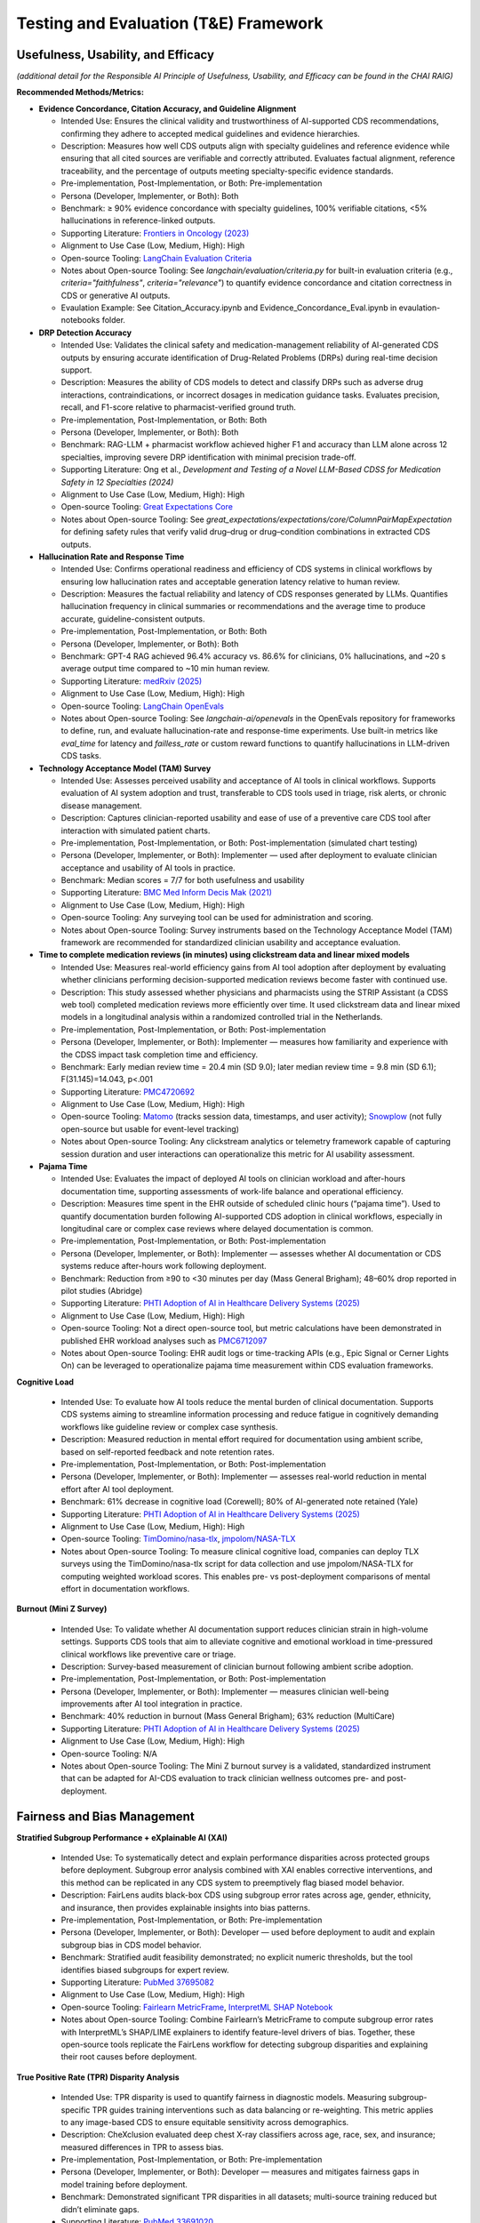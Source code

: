 Testing and Evaluation (T&E) Framework
======================================


Usefulness, Usability, and Efficacy
~~~~~~~~~~~~~~~~~~~~~~~~~~~~~~~~~~~

*(additional detail for the Responsible AI Principle of Usefulness,
Usability, and Efficacy can be found in the CHAI RAIG)*

**Recommended Methods/Metrics:**

- **Evidence Concordance, Citation Accuracy, and Guideline Alignment**

  - Intended Use: Ensures the clinical validity and trustworthiness of AI-supported CDS recommendations, confirming they adhere to accepted medical guidelines and evidence hierarchies.
  - Description: Measures how well CDS outputs align with specialty guidelines and reference evidence while ensuring that all cited sources are verifiable and correctly attributed. Evaluates factual alignment, reference traceability, and the percentage of outputs meeting specialty-specific evidence standards.
  - Pre-implementation, Post-Implementation, or Both: Pre-implementation
  - Persona (Developer, Implementer, or Both): Both
  - Benchmark: ≥ 90% evidence concordance with specialty guidelines, 100% verifiable citations, <5% hallucinations in reference-linked outputs.
  - Supporting Literature: `Frontiers in Oncology (2023) <https://www.frontiersin.org/journals/oncology/articles/10.3389/fonc.2023.1224347/full>`__
  - Alignment to Use Case (Low, Medium, High): High
  - Open-source Tooling: `LangChain Evaluation Criteria <https://github.com/langchain-ai/langchain/tree/master/libs/langchain/langchain_classic/evaluation/criteria>`__
  - Notes about Open-source Tooling: See `langchain/evaluation/criteria.py` for built-in evaluation criteria (e.g., `criteria="faithfulness"`, `criteria="relevance"`) to quantify evidence concordance and citation correctness in CDS or generative AI outputs.
  - Evaulation Example: See Citation_Accuracy.ipynb and Evidence_Concordance_Eval.ipynb in evaulation-notebooks folder.


- **DRP Detection Accuracy**

  - Intended Use: Validates the clinical safety and medication-management reliability of AI-generated CDS outputs by ensuring accurate identification of Drug-Related Problems (DRPs) during real-time decision support.
  - Description: Measures the ability of CDS models to detect and classify DRPs such as adverse drug interactions, contraindications, or incorrect dosages in medication guidance tasks. Evaluates precision, recall, and F1-score relative to pharmacist-verified ground truth.
  - Pre-implementation, Post-Implementation, or Both: Both
  - Persona (Developer, Implementer, or Both): Both
  - Benchmark: RAG-LLM + pharmacist workflow achieved higher F1 and accuracy than LLM alone across 12 specialties, improving severe DRP identification with minimal precision trade-off.
  - Supporting Literature: Ong et al., *Development and Testing of a Novel LLM-Based CDSS for Medication Safety in 12 Specialties (2024)*
  - Alignment to Use Case (Low, Medium, High): High
  - Open-source Tooling: `Great Expectations Core <https://github.com/great-expectations/great_expectations/tree/develop/great_expectations/expectations/core>`__
  - Notes about Open-source Tooling: See `great_expectations/expectations/core/ColumnPairMapExpectation` for defining safety rules that verify valid drug–drug or drug–condition combinations in extracted CDS outputs.


- **Hallucination Rate and Response Time**

  - Intended Use: Confirms operational readiness and efficiency of CDS systems in clinical workflows by ensuring low hallucination rates and acceptable generation latency relative to human review.
  - Description: Measures the factual reliability and latency of CDS responses generated by LLMs. Quantifies hallucination frequency in clinical summaries or recommendations and the average time to produce accurate, guideline-consistent outputs.
  - Pre-implementation, Post-Implementation, or Both: Both
  - Persona (Developer, Implementer, or Both): Both
  - Benchmark: GPT-4 RAG achieved 96.4% accuracy vs. 86.6% for clinicians, 0% hallucinations, and ~20 s average output time compared to ~10 min human review.
  - Supporting Literature: `medRxiv (2025) <https://www.medrxiv.org/content/10.1101/2025.02.28.25323115v1.full?>`__
  - Alignment to Use Case (Low, Medium, High): High
  - Open-source Tooling: `LangChain OpenEvals <https://github.com/langchain-ai/openevals>`__
  - Notes about Open-source Tooling: See `langchain-ai/openevals` in the OpenEvals repository for frameworks to define, run, and evaluate hallucination-rate and response-time experiments. Use built-in metrics like `eval_time` for latency and `failless_rate` or custom reward functions to quantify hallucinations in LLM-driven CDS tasks.

- **Technology Acceptance Model (TAM) Survey**

  - Intended Use: Assesses perceived usability and acceptance of AI tools in clinical workflows. Supports evaluation of AI system adoption and trust, transferable to CDS tools used in triage, risk alerts, or chronic disease management.
  - Description: Captures clinician-reported usability and ease of use of a preventive care CDS tool after interaction with simulated patient charts.
  - Pre-implementation, Post-Implementation, or Both: Post-implementation (simulated chart testing)
  - Persona (Developer, Implementer, or Both): Implementer — used after deployment to evaluate clinician acceptance and usability of AI tools in practice.
  - Benchmark: Median scores = 7/7 for both usefulness and usability
  - Supporting Literature: `BMC Med Inform Decis Mak (2021) <https://bmcmedinformdecismak.biomedcentral.com/articles/10.1186/s12911-021-01675-8>`__
  - Alignment to Use Case (Low, Medium, High): High
  - Open-source Tooling: Any surveying tool can be used for administration and scoring.
  - Notes about Open-source Tooling: Survey instruments based on the Technology Acceptance Model (TAM) framework are recommended for standardized clinician usability and acceptance evaluation.


- **Time to complete medication reviews (in minutes) using clickstream data and linear mixed models**

  - Intended Use: Measures real-world efficiency gains from AI tool adoption after deployment by evaluating whether clinicians performing decision-supported medication reviews become faster with continued use.
  - Description: This study assessed whether physicians and pharmacists using the STRIP Assistant (a CDSS web tool) completed medication reviews more efficiently over time. It used clickstream data and linear mixed models in a longitudinal analysis within a randomized controlled trial in the Netherlands.
  - Pre-implementation, Post-Implementation, or Both: Post-implementation
  - Persona (Developer, Implementer, or Both): Implementer — measures how familiarity and experience with the CDSS impact task completion time and efficiency.
  - Benchmark: Early median review time = 20.4 min (SD 9.0); later median review time = 9.8 min (SD 6.1); F(31.145)=14.043, p<.001
  - Supporting Literature: `PMC4720692 <https://pmc.ncbi.nlm.nih.gov/articles/PMC4720692/>`__
  - Alignment to Use Case (Low, Medium, High): High
  - Open-source Tooling: `Matomo <https://matomo.org/>`__ (tracks session data, timestamps, and user activity); `Snowplow <https://snowplow.io/>`__ (not fully open-source but usable for event-level tracking)
  - Notes about Open-source Tooling: Any clickstream analytics or telemetry framework capable of capturing session duration and user interactions can operationalize this metric for AI usability assessment.

- **Pajama Time**

  - Intended Use: Evaluates the impact of deployed AI tools on clinician workload and after-hours documentation time, supporting assessments of work-life balance and operational efficiency.
  - Description: Measures time spent in the EHR outside of scheduled clinic hours (“pajama time”). Used to quantify documentation burden following AI-supported CDS adoption in clinical workflows, especially in longitudinal care or complex case reviews where delayed documentation is common.
  - Pre-implementation, Post-Implementation, or Both: Post-implementation
  - Persona (Developer, Implementer, or Both): Implementer — assesses whether AI documentation or CDS systems reduce after-hours work following deployment.
  - Benchmark: Reduction from ≥90 to <30 minutes per day (Mass General Brigham); 48–60% drop reported in pilot studies (Abridge)
  - Supporting Literature: `PHTI Adoption of AI in Healthcare Delivery Systems (2025) <https://phti.org/wp-content/uploads/sites/3/2025/03/PHTI-Adoption-of-AI-in-Healthcare-Delivery-Systems-Early-Applications-Impacts.pdf>`__
  - Alignment to Use Case (Low, Medium, High): High
  - Open-source Tooling: Not a direct open-source tool, but metric calculations have been demonstrated in published EHR workload analyses such as `PMC6712097 <https://pmc.ncbi.nlm.nih.gov/articles/PMC6712097/>`__
  - Notes about Open-source Tooling: EHR audit logs or time-tracking APIs (e.g., Epic Signal or Cerner Lights On) can be leveraged to operationalize pajama time measurement within CDS evaluation frameworks.

**Cognitive Load**

  - Intended Use: To evaluate how AI tools reduce the mental burden of clinical documentation. Supports CDS systems aiming to streamline information processing and reduce fatigue in cognitively demanding workflows like guideline review or complex case synthesis.
  - Description: Measured reduction in mental effort required for documentation using ambient scribe, based on self-reported feedback and note retention rates.
  - Pre-implementation, Post-Implementation, or Both: Post-implementation
  - Persona (Developer, Implementer, or Both): Implementer — assesses real-world reduction in mental effort after AI tool deployment.
  - Benchmark: 61% decrease in cognitive load (Corewell); 80% of AI-generated note retained (Yale)
  - Supporting Literature: `PHTI Adoption of AI in Healthcare Delivery Systems (2025) <https://phti.org/wp-content/uploads/sites/3/2025/03/PHTI-Adoption-of-AI-in-Healthcare-Delivery-Systems-Early-Applications-Impacts.pdf>`__
  - Alignment to Use Case (Low, Medium, High): High
  - Open-source Tooling: `TimDomino/nasa-tlx <https://github.com/TimDomino/nasa-tlx/blob/master/nasa-tlx.py>`__, `jmpolom/NASA-TLX <https://github.com/jmpolom/NASA-TLX/blob/master/src/main.py>`__
  - Notes about Open-source Tooling: To measure clinical cognitive load, companies can deploy TLX surveys using the TimDomino/nasa-tlx script for data collection and use jmpolom/NASA-TLX for computing weighted workload scores. This enables pre- vs post-deployment comparisons of mental effort in documentation workflows.

**Burnout (Mini Z Survey)**

  - Intended Use: To validate whether AI documentation support reduces clinician strain in high-volume settings. Supports CDS tools that aim to alleviate cognitive and emotional workload in time-pressured clinical workflows like preventive care or triage.
  - Description: Survey-based measurement of clinician burnout following ambient scribe adoption.
  - Pre-implementation, Post-Implementation, or Both: Post-implementation
  - Persona (Developer, Implementer, or Both): Implementer — measures clinician well-being improvements after AI tool integration in practice.
  - Benchmark: 40% reduction in burnout (Mass General Brigham); 63% reduction (MultiCare)
  - Supporting Literature: `PHTI Adoption of AI in Healthcare Delivery Systems (2025) <https://phti.org/wp-content/uploads/sites/3/2025/03/PHTI-Adoption-of-AI-in-Healthcare-Delivery-Systems-Early-Applications-Impacts.pdf>`__
  - Alignment to Use Case (Low, Medium, High): High
  - Open-source Tooling: N/A
  - Notes about Open-source Tooling: The Mini Z burnout survey is a validated, standardized instrument that can be adapted for AI-CDS evaluation to track clinician wellness outcomes pre- and post-deployment.

Fairness and Bias Management
~~~~~~~~~~~~~~~~~~~~~~~~~~~~~~~~~~~~~

**Stratified Subgroup Performance + eXplainable AI (XAI)**

  - Intended Use: To systematically detect and explain performance disparities across protected groups before deployment. Subgroup error analysis combined with XAI enables corrective interventions, and this method can be replicated in any CDS system to preemptively flag biased model behavior.
  - Description: FairLens audits black-box CDS using subgroup error rates across age, gender, ethnicity, and insurance, then provides explainable insights into bias patterns.
  - Pre-implementation, Post-Implementation, or Both: Pre-implementation
  - Persona (Developer, Implementer, or Both): Developer — used before deployment to audit and explain subgroup bias in CDS model behavior.
  - Benchmark: Stratified audit feasibility demonstrated; no explicit numeric thresholds, but the tool identifies biased subgroups for expert review.
  - Supporting Literature: `PubMed 37695082 <https://pubmed.ncbi.nlm.nih.gov/37695082/>`__
  - Alignment to Use Case (Low, Medium, High): High
  - Open-source Tooling: `Fairlearn MetricFrame <https://github.com/fairlearn/fairlearn/blob/main/fairlearn/metrics/_metric_frame.py>`__, `InterpretML SHAP Notebook <https://github.com/interpretml/interpret/blob/main/docs/interpret/shap.ipynb>`__
  - Notes about Open-source Tooling: Combine Fairlearn’s MetricFrame to compute subgroup error rates with InterpretML’s SHAP/LIME explainers to identify feature-level drivers of bias. Together, these open-source tools replicate the FairLens workflow for detecting subgroup disparities and explaining their root causes before deployment.

**True Positive Rate (TPR) Disparity Analysis**

  - Intended Use: TPR disparity is used to quantify fairness in diagnostic models. Measuring subgroup-specific TPR guides training interventions such as data balancing or re-weighting. This metric applies to any image-based CDS to ensure equitable sensitivity across demographics.
  - Description: CheXclusion evaluated deep chest X-ray classifiers across age, race, sex, and insurance; measured differences in TPR to assess bias.
  - Pre-implementation, Post-Implementation, or Both: Pre-implementation
  - Persona (Developer, Implementer, or Both): Developer — measures and mitigates fairness gaps in model training before deployment.
  - Benchmark: Demonstrated significant TPR disparities in all datasets; multi-source training reduced but didn’t eliminate gaps.
  - Supporting Literature: `PubMed 33691020 <https://pubmed.ncbi.nlm.nih.gov/33691020/>`__
  - Alignment to Use Case (Low, Medium, High): High
  - Open-source Tooling: `Fairlearn TPR Metric <https://fairlearn.org/v0.12/api_reference/generated/fairlearn.metrics.true_positive_rate.html>`__
  - Notes about Open-source Tooling: Use Fairlearn’s `true_positive_rate` metric to calculate subgroup-specific sensitivity across protected attributes, enabling quantification and monitoring of fairness disparities prior to model deployment.


**Subgroup QA Accuracy across Sensitive Attributes**

  - Intended Use: Subgroup-based accuracy combined with prompt and bias sensitivity offers a template for evaluating fairness in LLM-powered CDS. It highlights which prompting styles and models minimize bias and can be used to tune clinical LLM outputs in any decision-support context.
  - Description: Evaluated eight LLMs on three clinical QA vignettes varying race, age, and gender; compared accuracy and language use across subgroups and prompt designs.
  - Pre-implementation, Post-Implementation, or Both: Pre-implementation
  - Persona (Developer, Implementer, or Both): Developer — used to evaluate and reduce subgroup bias in LLM outputs before deployment.
  - Benchmark: Significant bias variations across models and prompts; chain-of-thought prompting reduced subgroup disparities.
  - Supporting Literature: `arXiv:2404.15149 <https://arxiv.org/pdf/2404.15149>`__
  - Alignment to Use Case (Low, Medium, High): High
  - Open-source Tooling: `Fairlearn MetricFrame <https://github.com/fairlearn/fairlearn/blob/main/fairlearn/metrics/_metric_frame.py>`__
  - Notes about Open-source Tooling: Use Fairlearn’s MetricFrame to compute subgroup-specific QA accuracy across sensitive attributes, directly replicating fairness evaluations from clinical vignette studies. By pairing this with different prompting strategies, identify which LLM configurations minimize subgroup disparities before deployment.





Safety and Reliability
~~~~~~~~~~~~~~~~~~~~~~

**Recommended Methods/Metrics:**

**Multidimensional Human-in-the-Loop Evaluation (Helpfulness, Comprehension, Correctness, Completeness, Clinical Harmfulness)**

  - Intended Use: This multidimensional framework is intended to bridge the gap between purely automated evaluation (e.g., BLEU or ROUGE) and human-centered, safety-critical evaluation of medical AI systems. The metrics target the most pressing questions for deploying generative AI in health: Is it helpful to the clinician? Does it correctly understand medical questions? Is the information factually accurate? Does it fully answer the question? Could it harm patients if blindly followed? These dimensions are highly transferable to other AI systems beyond question-answering—such as AI-generated discharge summaries, educational materials, or radiology reports—since any clinical AI output must address (1) usability and perceived helpfulness, (2) correct comprehension of medical context, (3) factual accuracy, (4) comprehensiveness, and (5) potential to cause harm. The rigorous SME-in-the-loop, consensus-driven scoring and reproducible process is particularly valuable for standard-setting in regulated environments where patient safety and clinical validity cannot rely solely on automated metrics. The methodology supports scalable yet clinically grounded oversight of generative AI tools in other specialties, languages, or public-facing consumer health applications.
  - Description: This study developed and demonstrated a reproducible framework for evaluating generative AI in health care. The framework was applied to ClinicalKey AI, a retrieval-augmented generation (RAG) tool, across 426 query-response pairs from real user logs, a benchmark dataset, and SME-created queries. Board-certified clinicians scored responses on helpfulness, query comprehension, factual correctness, completeness, and potential harm, using multi-reviewer consensus and tie-breaker methods.
  - Pre-implementation, Post-Implementation, or Both: Post-implementation (evaluating a production GenAI system’s outputs in real-world-like scenarios, though its generalizability means it could also support pre-deployment validation)
  - Persona (Developer, Implementer, or Both): Both — used by developers for pre-deployment validation and by implementers for post-deployment safety and quality monitoring.
  - Benchmark: 94.4% of responses rated helpful; 95.5% factually correct; 98.6% query comprehension; 90.9% completeness; 0.47% potentially harmful responses (with detailed severity breakdowns); agreement between first two SMEs in 60.6% of evaluations.
  - Supporting Literature: `Elsevier / JAMIA Open (2025) <https://academic.oup.com/jamiaopen/article/8/3/ooaf054/8163901?login=false>`__
  - Alignment to Use Case (Low, Medium, High): High
  - Open-source Tooling: Framework referenced in Elsevier’s ClinicalKey AI evaluation; see Appendix materials within the publication for rubric templates, SME evaluation protocol, and scoring methodology.
  - Notes about Open-source Tooling: Reference the full Elsevier evaluation framework (Appendix and Supplementary Methods) for detailed scoring rubrics, consensus processes, and SME agreement calculations. This structure parallels the QUEST framework used in clinical trials T&E for reproducibility and cross-domain generalizability.

**Multistakeholder Requirements Analysis**

  - Intended Use: To ensure CDS tools meet the operational and safety needs of real-world clinical environments before deployment. Captures design requirements—such as recommendation applicability and raw data access—that are essential for building systems that not only surface guidance but can act on it reliably. Transferable to other guideline-based domains (e.g., oncology, cardiology) that require dynamic integration of evolving recommendations into patient-level decision logic.
  - Description: Focus groups with clinicians, engineers, and developers to identify core system needs for guideline adherence monitoring.
  - Pre-implementation, Post-Implementation, or Both: Pre-implementation (requirements capture)
  - Persona (Developer, Implementer, or Both): Developer — captures design requirements before system development to ensure safe and reliable CDS functionality.
  - Benchmark: Identified four functional requirements: recommendation applicability, data integration, raw data access, and FHIR-based interoperability.
  - Supporting Literature: `JMIR (2023) <https://www.jmir.org/2023/1/e41177>`__
  - Alignment to Use Case (Low, Medium, High): High
  - Open-source Tooling: N/A
  - Notes about Open-source Tooling: Methods can be adapted using qualitative research frameworks (e.g., focus group analysis in NVivo or ATLAS.ti) to replicate multistakeholder requirement capture for CDS or other safety-critical AI systems.

**Prototype Testing with Real Patient Data**

  - Intended Use: To validate whether AI systems can go beyond passive display of guidelines and actively assess their relevance and implementation at the point of care. Demonstrates how guideline-driven CDS can become executable and personalized when tightly linked to structured EHR data. This type of evaluation supports broader application to any specialty where care quality depends on real-time guideline adherence, such as sepsis management, stroke protocols, or cancer staging workflows.
  - Description: Evaluation of a modular guideline adherence system using real COVID-19 patient records to verify decision-support performance.
  - Pre-implementation, Post-Implementation, or Both: Post-implementation (prototype evaluation with patient data)
  - Persona (Developer, Implementer, or Both): Implementer — tests system performance using real patient data to ensure reliable decision support after deployment.
  - Benchmark: Demonstrated feasibility of real-time guideline adherence checks; clinical outcome impact pending future studies.
  - Supporting Literature: `JMIR (2023) <https://www.jmir.org/2023/1/e41177>`__
  - Alignment to Use Case (Low, Medium, High): High
  - Open-source Tooling: N/A
  - Notes about Open-source Tooling: Prototype testing methods can be replicated using synthetic or de-identified patient datasets and open-source FHIR servers (e.g., HAPI FHIR) to validate guideline adherence logic before clinical implementation.

